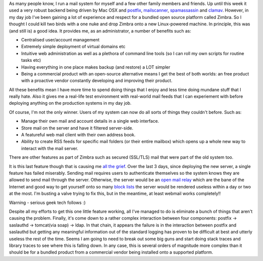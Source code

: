 .. title: When good ideas go bad
.. slug: When_good_ideas_go_bad
.. date: 2007-11-22 17:40:00 UTC+10:00
.. tags: tech,blog,James
.. category: 
.. link: 

As many people know, I run a mail system for myself and a few other
family members and friends. Up until this week it used a very robust
backend being driven by Mac OSX and `postfix`_, `mailscanner`_,
`spamassassin`_ and `clamav`_. However, in my day job I've been
gaining a lot of experience and respect for a bundled open source
platform called Zimbra. So I thought I could kill two birds with a one
nuke and drop Zimbra onto a new Linux-powered machine. In principle,
this was (and still is) a good idea. It provides me, as an
administrator, a number of benefits such as:

+ Centralised user/account management
+ Extremely simple deployment of virtual domains etc
+ Intuitive web administration as well as a plethora of command line
  tools (so I can roll my own scripts for routine tasks etc)
+ Having everything in one place makes backup (and restore) a LOT
  simpler
+ Being a commercial product with an open-source alternative means I
  get the best of both worlds: an free product with a proactive vendor
  constantly developing and improving their product.

All these benefits mean I have more time to spend doing things that I
enjoy and less time doing mundane stuff that I really hate. Also it
gives me a real-life test environment with real-world mail feeds that
I can experiement with before deploying anything on the production
systems in my day job.

Of course, I'm not the only winner. Users of my system can now do all
sorts of things they couldn't before. Such as:

+ Manage their own mail and account details in a single web interface.
+ Store mail on the server and have it filtered server-side.
+ A featureful web mail client with their own address book.
+ Ability to create RSS feeds for specific mail folders (or their
  entire mailbox) which opens up a whole new way to interact with the
  mail server.

There are other features as part of Zimbra such as secured (SSL/TLS)
mail that were part of the old system too.

It is this last feature though that is causing me `all the grief`_.
Over the last 3 days, since deploying the new server, a single feature
has failed miserably. Sending mail requires users to authenticate
themselves so the system knows they are allowed to send mail through
the server. Otherwise, the server would be an `open mail relay`_ which
are the bane of the Internet and good way to get yourself onto so many
`block lists`_ the server would be rendered useless within a day or
two at the most. I'm busting a valve trying to fix this, but in the
meantime, at least webmail works completely!!

Warning - serious geek tech follows :)

Despite all my efforts to get this one little feature working, all
I've managed to do is eliminate a bunch of things that aren't causing
the problem. Finally, it's come down to a rather complex interaction
between four components: postfix -> saslauthd -> tomcat(via soap) ->
ldap. In that chain, it appears the failure is in the interaction
between postfix and saslauthd but getting any meaningful information
out of the standard logging has proven to be difficult at best and
utterly useless the rest of the time. Seems I am going to need to
break out some big guns and start doing stack traces and library
traces to see where this is falling down. In any case, this is several
orders of magnitude more complex than it should be for a bundled
product from a commercial vendor being installed onto a supported
platform.

.. _all the grief: http://www.zimbra.com/forums/administrators/12973-unable-send-mail-via-smtp-tls-auth.html
.. _open mail relay: http://en.wikipedia.org/wiki/Open_mail_relay
.. _spamassassin: http://spamassassin.apache.org
.. _postfix: http://www.postfix.com
.. _block lists: http://en.wikipedia.org/wiki/DNSBL
.. _mailscanner: http://www.mailscanner.info
.. _clamav: http://www.clamav.org


